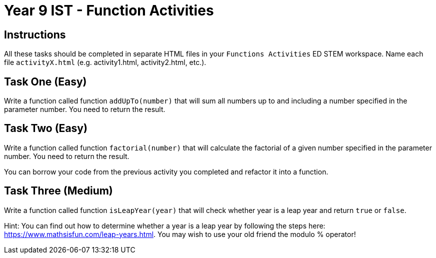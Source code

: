 :page-layout: standard
:page-title: Year 9 IST - Function Activities
:icons: font

= Year 9 IST - Function Activities =

== Instructions ==

All these tasks should be completed in separate HTML files in your `Functions Activities` ED STEM workspace. Name each file `activityX.html` (e.g. activity1.html, activity2.html, etc.).

== Task One (Easy) ==

Write a function called function `addUpTo(number)` that will sum all numbers up to and including a number specified in the parameter number. You need to return the result.

== Task Two (Easy) ==

Write a function called function `factorial(number)` that will calculate the factorial of a given number specified in the parameter number. You need to return the result.

You can borrow your code from the previous activity you completed and refactor it into a function.

== Task Three (Medium) ==

Write a function called function `isLeapYear(year)` that will check whether year is a leap year and return `true` or `false`.

Hint: You can find out how to determine whether a year is a leap year by following the steps here: https://www.mathsisfun.com/leap-years.html[https://www.mathsisfun.com/leap-years.html^]. You may wish to use your old friend the modulo % operator!
